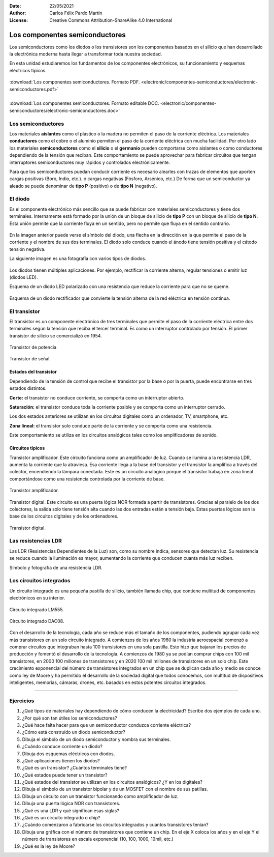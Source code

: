 ﻿:Date: 22/05/2021
:Author: Carlos Félix Pardo Martín
:License: Creative Commons Attribution-ShareAlike 4.0 International


.. _electronic-semiconductores:

Los componentes semiconductores
===============================
Los semiconductores como los diodos o los transistores son los componentes
basados en el silicio que han desarrollado la electrónica moderna hasta
llegar a transformar toda nuestra sociedad.

En esta unidad estudiaremos los fundamentos de los componentes
electrónicos, su funcionamiento y esquemas eléctricos típicos.

.. figure:: electronic/componentes-semiconductores/electronic-semiconductores-portada.png
   :align: center
   :target: _downloads/electronic-semiconductores.pdf
   :alt: Transistores

|  :download:`Los componentes semiconductores. Formato PDF.
   <electronic/componentes-semiconductores/electronic-semiconductores.pdf>`
|
|  :download:`Los componentes semiconductores. Formato editable DOC.
   <electronic/componentes-semiconductores/electronic-semiconductores.doc>`



Los semiconductores
-------------------
Los materiales **aislantes** como el plástico o la madera no permiten
el paso de la corriente eléctrica.
Los materiales **conductores** como el cobre o el aluminio permiten el paso
de la corriente eléctrica con mucha facilidad.
Por otro lado los materiales **semiconductores** como el **silicio** o el
**germanio** pueden comportarse como aislantes o como conductores
dependiendo de la tensión que reciban.
Este comportamiento se puede aprovechar para fabricar circuitos que tengan
interruptores semiconductores muy rápidos y controlados electrónicamente.

Para que los semiconductores puedan conducir corriente es necesario
alearles con trazas de elementos que aporten cargas positivas
(Boro, Indio, etc.). o cargas negativas (Fósforo, Arsénico, etc.)
De forma que un semiconductor ya aleado se puede denominar de
**tipo P** (positivo) o de **tipo N** (negativo).


El diodo
--------
Es el componente electrónico más sencillo que se puede fabricar con
materiales semiconductores y tiene dos terminales.
Internamente está formado por la unión de un bloque de silicio de
**tipo P** con un bloque de silicio de **tipo N**.
Esta unión permite que la corriente fluya en un sentido, pero no
permite que fluya en el sentido contrario.


.. figure:: electronic/componentes-semiconductores/electronic-diodo-01.png
   :width: 240px
   :align: center
   :alt: Símbolo del diodo semiconductor.

En la imagen anterior puede verse el símbolo del diodo, una flecha en la
dirección en la que permite el paso de la corriente y el nombre de sus
dos terminales.
El diodo solo conduce cuando el ánodo tiene tensión positiva y el cátodo
tensión negativa.

La siguiente imagen es una fotografía con varios tipos de diodos.

.. figure:: electronic/componentes-semiconductores/electronic-diodo-02.jpg
   :width: 240px
   :align: center
   :alt: Fotografía de varios diodos semiconductores.

Los diodos tienen múltiples aplicaciones.
Por ejemplo, rectificar la corriente alterna, regular tensiones o
emitir luz (diodos LED).

Esquema de un diodo LED polarizado con una resistencia que reduce la
corriente para que no se queme.

.. figure:: electronic/componentes-semiconductores/electronic-esquema-diodo-02.png
   :width: 240px
   :align: center
   :alt: Esquema de un diodo led polarizado con una resistencia.

Esquema de un diodo rectificador que convierte la tensión alterna de
la red eléctrica en tensión continua.

.. figure:: electronic/componentes-semiconductores/electronic-esquema-diodo-03.png
   :width: 240px
   :align: center
   :alt: Esquema de un diodo rectificador.


El transistor
-------------
El transistor es un componente electrónico de tres terminales que
permite el paso de la corriente eléctrica entre dos terminales según
la tensión que reciba el tercer terminal.
Es como un interruptor controlado por tensión.
El primer transistor de silicio se comercializó en 1954.


.. figure:: electronic/componentes-semiconductores/electronic-transistores-02.jpg
   :width: 240px
   :align: center
   :alt: Transistor de potencia.

   Transistor de potencia


.. figure:: electronic/componentes-semiconductores/electronic-transistores-01.jpg
   :width: 240px
   :align: center
   :alt: Transistores de señal.

   Transistor de señal.


.. figure:: electronic/componentes-semiconductores/electronic-esquema-transistor-01.png
   :width: 240px
   :align: center
   :alt: Símbolo del transistor bipolar.

.. figure:: electronic/componentes-semiconductores/electronic-esquema-transistor-02.png
   :width: 240px
   :align: center
   :alt: Símbolo del transistor MOSFET.


Estados del transistor
^^^^^^^^^^^^^^^^^^^^^^

Dependiendo de la tensión de control que recibe el transistor por la
base o por la puerta, puede encontrarse en tres estados distintos.

**Corte:** el transistor no conduce corriente, se comporta como un
interruptor abierto.

**Saturación:** el transistor conduce toda la corriente posible y se
comporta como un interruptor cerrado.

Los dos estados anteriores se utilizan en los circuitos digitales como
un ordenador, TV, smartphone, etc.

**Zona lineal:** el transistor solo conduce parte de la corriente y se
comporta como una resistencia.

Este comportamiento se utiliza en los circuitos analógicos tales como
los amplificadores de sonido.


Circuitos típicos
^^^^^^^^^^^^^^^^^
Transistor amplificador. Este circuito funciona como un amplificador de
luz. Cuando se ilumina a la resistencia LDR, aumenta la corriente que la
atraviesa. Esa corriente llega a la base del transistor y el transistor
la amplifica a través del colector, encendiendo la lámpara conectada.
Este es un circuito analógico porque el transistor trabaja en zona lineal
comportándose como una resistencia controlada por la corriente de base.


.. figure:: electronic/componentes-semiconductores/electronic-esquema-transistor-03.png
   :width: 240px
   :align: center
   :alt: Símbolo del transistor MOSFET.

   Transistor amplificador.


Transistor digital. Este circuito es una puerta lógica NOR formada a
partir de transistores. Gracias al paralelo de los dos colectores,
la salida solo tiene tensión alta cuando las dos entradas están a
tensión baja. Estas puertas lógicas son la base de los circuitos
digitales y de los ordenadores.


.. figure:: electronic/componentes-semiconductores/electronic-esquema-transistor-04.png
   :width: 240px
   :align: center
   :alt: Símbolo del transistor MOSFET.

   Transistor digital.


Las resistencias LDR
--------------------
Las LDR (Resistencias Dependientes de la Luz) son,
como su nombre indica, sensores que detectan luz.
Su resistencia se reduce cuando la iluminación es mayor, aumentando
la corriente que conducen cuanta más luz reciben.

Símbolo y fotografía de una resistencia LDR.


.. figure:: electronic/componentes-semiconductores/electronic-esquema-ldr-01.png
   :width: 120px
   :align: center
   :alt: Símbolo de una resistencia LDR.

.. figure:: electronic/componentes-semiconductores/electronic-ldr-01.jpg
   :width: 240px
   :align: center
   :alt: Fotografía de una resistencia LDR.


Los circuitos integrados
------------------------
Un circuito integrado es una pequeña pastilla de silicio, también llamada
chip, que contiene multitud de componentes electrónicos en su interior.

.. figure:: electronic/componentes-semiconductores/electronic-dac08-die.jpg
   :width: 480px
   :align: center
   :alt: Fotografía de una resistencia LDR.

   Circuito integrado LM555.


.. figure:: electronic/componentes-semiconductores/electronic-lm555-die.jpg
   :width: 480px
   :align: center
   :alt: Fotografía de una resistencia LDR.

   Circuito integrado DAC08.

Con el desarrollo de la tecnología, cada año se reduce más el tamaño
de los componentes, pudiendo agrupar cada vez más transistores en un
solo circuito integrado.
A comienzos de los años 1960 la industria aeroespacial comenzó a comprar
circuitos que integraban hasta 100 transistores en una sola pastilla.
Esto hizo que bajaran los precios de producción y fomentó el desarrollo
de la tecnología. A comienzos de 1980 ya se podían comprar chips con
100 mil transistores, en 2000 100 millones de transistores y en 2020
100 mil millones de transistores en un solo chip.
Este crecimiento exponencial del número de transistores integrados en
un chip que se duplican cada año y medio se conoce como ley de Moore y ha
permitido el desarrollo de la sociedad digital que todos conocemos,
con multitud de dispositivos inteligentes, memorias, cámaras, drones,
etc. basados en estos potentes circuitos integrados.


-----


Ejercicios
----------

#. ¿Qué tipos de materiales hay dependiendo de cómo conducen
   la electricidad? Escribe dos ejemplos de cada uno.
#. ¿Por qué son tan útiles los semiconductores?
#. ¿Qué hace falta hacer para que un semiconductor conduzca
   corriente eléctrica?
#. ¿Cómo está construido un diodo semiconductor?
#. Dibuja el símbolo de un diodo semiconductor y
   nombra sus terminales.
#. ¿Cuándo conduce corriente un diodo?
#. Dibuja dos esquemas eléctricos con diodos.
#. ¿Qué aplicaciones tienen los diodos?
#. ¿Qué es un transistor? ¿Cuántos terminales tiene?
#. ¿Qué estados puede tener un transistor?
#. ¿Qué estados del transistor se utilizan en los
   circuitos analógicos? ¿Y en los digitales?
#. Dibuja el símbolo de un transistor bipolar y de
   un MOSFET con el nombre de sus patillas.
#. Dibuja un circuito con un transistor funcionando
   como amplificador de luz.
#. Dibuja una puerta lógica NOR con transistores.
#. ¿Qué es una LDR y qué significan esas siglas?
#. ¿Qué es un circuito integrado o chip?
#. ¿Cuándo comenzaron a fabricarse los circuitos
   integrados y cuántos transistores tenían?
#. Dibuja una gráfica con el número de transistores
   que contiene un chip. En el eje X coloca los años
   y en el eje Y el número de transistores en escala
   exponencial (10, 100, 1000, 10mil, etc.)
#. ¿Qué es la ley de Moore?
